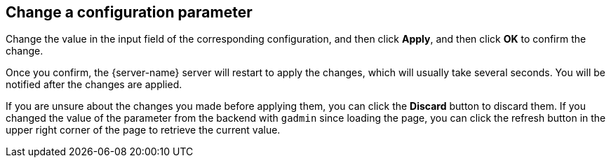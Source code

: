 == Change a configuration parameter
:experimental:

Change the value in the input field of the corresponding configuration, and then click btn:[Apply], and then click btn:[OK] to confirm the change.

Once you confirm, the {server-name} server will restart to apply the changes, which will usually take several seconds.
You will be notified after the changes are applied.

If you are unsure about the changes you made before applying them, you can click the btn:[Discard] button to discard them.
If you changed the value of the parameter from the backend with `gadmin` since loading the page, you can click the refresh button in the upper right corner of the page to retrieve the current value.